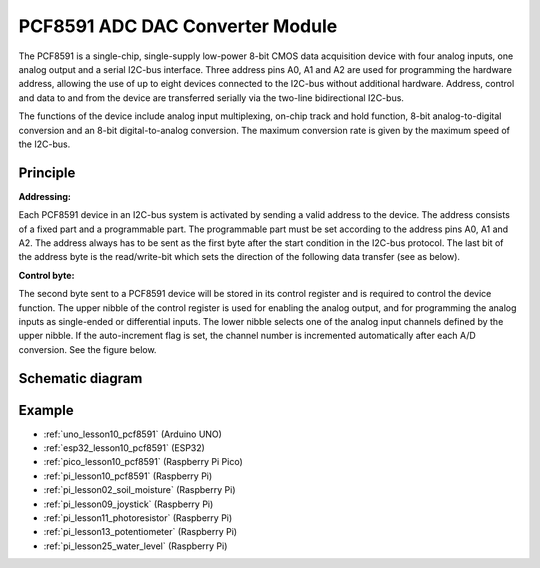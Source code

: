 .. _cpn_pcf8591:

PCF8591 ADC DAC Converter Module
=====================================

.. image:: img/10_pcf8591_module.png
    :width: 35%
    :align: center

.. raw:: html

   <br/>

The PCF8591 is a single-chip, single-supply low-power 8-bit CMOS data acquisition device with four analog inputs, one analog output and a serial I2C-bus interface. Three address pins A0, A1 and A2 are used for programming the hardware address, allowing the use of up to eight devices connected to the I2C-bus without additional hardware. Address, control and data to and from the device are transferred serially via the two-line bidirectional I2C-bus.

The functions of the device include analog input multiplexing, on-chip track and hold function, 8-bit analog-to-digital conversion and an 8-bit digital-to-analog conversion. The maximum conversion rate is given by the maximum speed of the I2C-bus.

Principle
---------------------------

**Addressing:**

Each PCF8591 device in an I2C-bus system is activated by sending a valid address to the device. The address consists of a fixed part and a programmable part. The programmable part must be set according to the address pins A0, A1 and A2. The address always has to be sent as the first byte after the start condition in the I2C-bus protocol. The last bit of the address byte is the read/write-bit which sets the direction of the following data transfer (see as below).

.. image:: img/10_pcf8591_addressing.png
   :width: 60%

**Control byte:**

The second byte sent to a PCF8591 device will be stored in its control register and is required to control the device function. The upper nibble of the control register is used for enabling the analog output, and for programming the analog inputs as single-ended or differential inputs. The lower nibble selects one of the analog input channels defined by the upper nibble. If the auto-increment flag is set, the channel number is incremented automatically after each A/D conversion. See the figure below.

.. image:: img/10_pcf8591_byte.png
   :width: 80%

.. _cpn_pcf8591_sch:

Schematic diagram
---------------------------

.. image:: img/10_pcf8591_schematic.png
    :width: 100%
    :align: center

.. raw:: html

   <br/>

Example
---------------------------
* :ref:`uno_lesson10_pcf8591` (Arduino UNO)
* :ref:`esp32_lesson10_pcf8591` (ESP32)
* :ref:`pico_lesson10_pcf8591` (Raspberry Pi Pico)
* :ref:`pi_lesson10_pcf8591` (Raspberry Pi)

* :ref:`pi_lesson02_soil_moisture` (Raspberry Pi)
* :ref:`pi_lesson09_joystick` (Raspberry Pi)
* :ref:`pi_lesson11_photoresistor` (Raspberry Pi)
* :ref:`pi_lesson13_potentiometer` (Raspberry Pi)
* :ref:`pi_lesson25_water_level` (Raspberry Pi)
